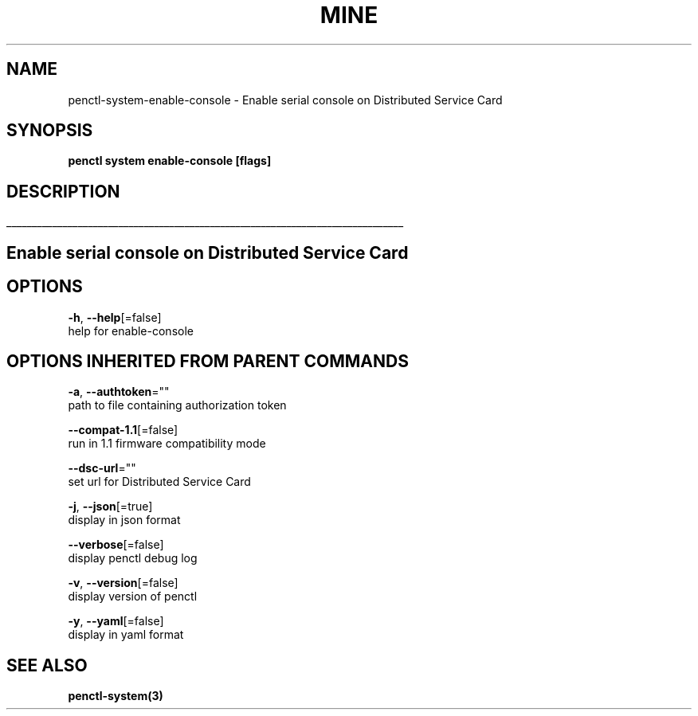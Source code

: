 .TH "MINE" "3" "May 2020" "Auto generated by spf13/cobra" "" 
.nh
.ad l


.SH NAME
.PP
penctl\-system\-enable\-console \- Enable serial console on Distributed Service Card


.SH SYNOPSIS
.PP
\fBpenctl system enable\-console [flags]\fP


.SH DESCRIPTION
.ti 0
\l'\n(.lu'

.SH Enable serial console on Distributed Service Card

.SH OPTIONS
.PP
\fB\-h\fP, \fB\-\-help\fP[=false]
    help for enable\-console


.SH OPTIONS INHERITED FROM PARENT COMMANDS
.PP
\fB\-a\fP, \fB\-\-authtoken\fP=""
    path to file containing authorization token

.PP
\fB\-\-compat\-1.1\fP[=false]
    run in 1.1 firmware compatibility mode

.PP
\fB\-\-dsc\-url\fP=""
    set url for Distributed Service Card

.PP
\fB\-j\fP, \fB\-\-json\fP[=true]
    display in json format

.PP
\fB\-\-verbose\fP[=false]
    display penctl debug log

.PP
\fB\-v\fP, \fB\-\-version\fP[=false]
    display version of penctl

.PP
\fB\-y\fP, \fB\-\-yaml\fP[=false]
    display in yaml format


.SH SEE ALSO
.PP
\fBpenctl\-system(3)\fP

